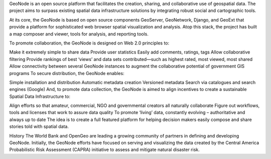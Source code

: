 GeoNode is an open source platform that facilitates the creation, sharing, and collaborative use of geospatial data. The project aims to surpass existing spatial data infrastructure solutions by integrating robust social and cartographic tools.

At its core, the GeoNode is based on open source components GeoServer, GeoNetwork, Django, and GeoExt that provide a platform for sophisticated web browser spatial visualization and analysis. Atop this stack, the project has built a map composer and viewer, tools for analysis, and reporting tools.

To promote collaboration, the GeoNode is designed on Web 2.0 principles to:

Make it extremely simple to share data
Provide user statistics
Easily add comments, ratings, tags
Allow collaborative filtering
Provide rankings of best ‘views’ and data sets contributed—such as highest rated, most viewed, most shared
Allow connectivity between several GeoNode instances to augment the collaborative potential of government GIS programs
To secure distribution, the GeoNode enables:

Simple installation and distribution
Automatic metadata creation
Versioned metadata
Search via catalogues and search engines (Google)
And, to promote data collection, the GeoNode is aimed to align incentives to create a sustainable Spatial Data Infrastructure to:

Align efforts so that amateur, commercial, NGO and governmental creators all naturally collaborate
Figure out workflows, tools and licenses that work to assure data quality
To promote ‘living’ data, constantly evolving – authoritative and always up to date
The idea is to create a full featured platform for helping decision makers easily compose and share stories told with spatial data.

History
The World Bank and OpenGeo are leading a growing community of partners in defining and developing GeoNode. Initially, the GeoNode efforts have focused on serving and visualizing the data created by the Central America Probabilistic Risk Assessment (CAPRA) initiative to assess and mitigate natural disaster risk.
